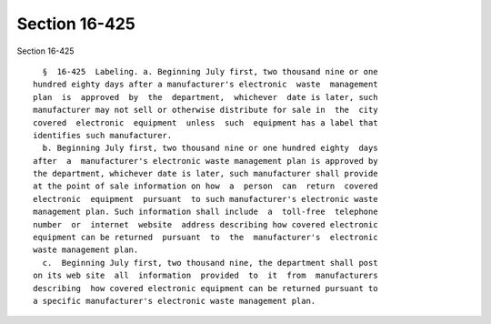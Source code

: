 Section 16-425
==============

Section 16-425 ::    
        
     
        §  16-425  Labeling. a. Beginning July first, two thousand nine or one
      hundred eighty days after a manufacturer's electronic  waste  management
      plan  is  approved  by  the  department,  whichever  date is later, such
      manufacturer may not sell or otherwise distribute for sale in  the  city
      covered  electronic  equipment  unless  such  equipment has a label that
      identifies such manufacturer.
        b. Beginning July first, two thousand nine or one hundred eighty  days
      after  a  manufacturer's electronic waste management plan is approved by
      the department, whichever date is later, such manufacturer shall provide
      at the point of sale information on how  a  person  can  return  covered
      electronic  equipment  pursuant  to such manufacturer's electronic waste
      management plan. Such information shall include  a  toll-free  telephone
      number  or  internet  website  address describing how covered electronic
      equipment can be returned  pursuant  to  the  manufacturer's  electronic
      waste management plan.
        c.  Beginning July first, two thousand nine, the department shall post
      on its web site  all  information  provided  to  it  from  manufacturers
      describing  how covered electronic equipment can be returned pursuant to
      a specific manufacturer's electronic waste management plan.
    
    
    
    
    
    
    